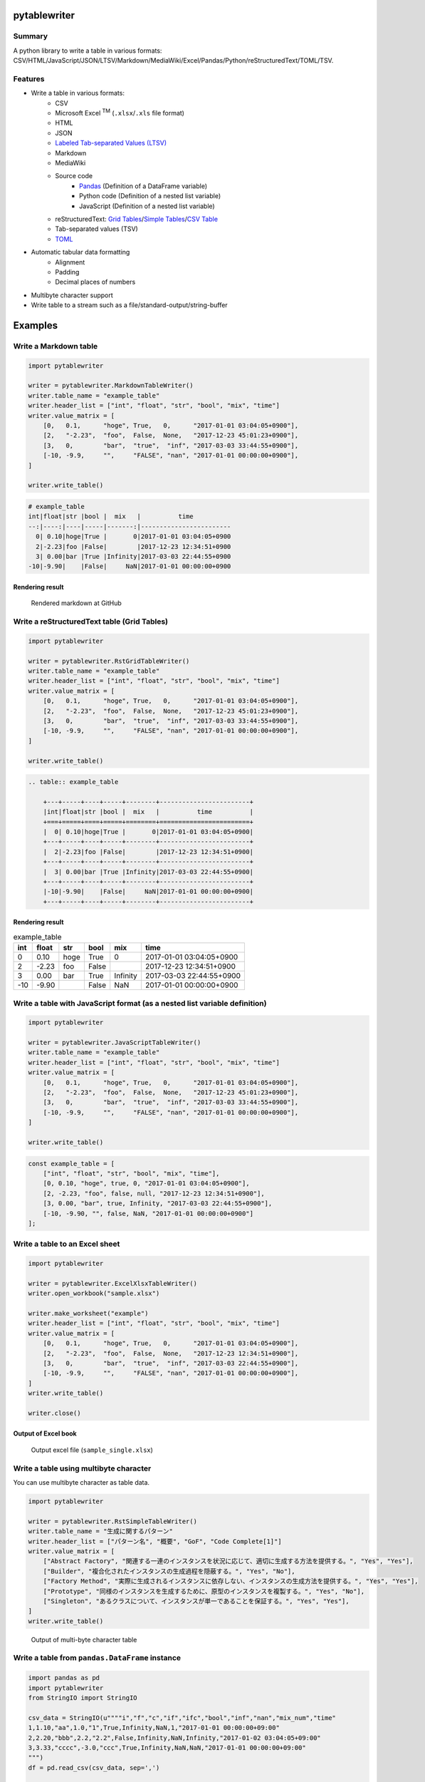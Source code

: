 pytablewriter
=============

.. image:: https://badge.fury.io/py/pytablewriter.svg
    :target: https://badge.fury.io/py/pytablewriter

.. image:: https://img.shields.io/pypi/pyversions/pytablewriter.svg
   :target: https://pypi.python.org/pypi/pytablewriter

.. image:: https://img.shields.io/travis/thombashi/pytablewriter/master.svg?label=Linux
    :target: https://travis-ci.org/thombashi/pytablewriter

.. image:: https://img.shields.io/appveyor/ci/thombashi/pytablewriter/master.svg?label=Windows
    :target: https://ci.appveyor.com/project/thombashi/pytablewriter

.. image:: https://coveralls.io/repos/github/thombashi/pytablewriter/badge.svg?branch=master
    :target: https://coveralls.io/github/thombashi/pytablewriter?branch=master

.. image:: https://img.shields.io/github/stars/thombashi/pytablewriter.svg?style=social&label=Star
   :target: https://github.com/thombashi/pytablewriter

Summary
-------

A python library to write a table in various formats: CSV/HTML/JavaScript/JSON/LTSV/Markdown/MediaWiki/Excel/Pandas/Python/reStructuredText/TOML/TSV.

Features
--------

- Write a table in various formats:
    - CSV
    - Microsoft Excel :superscript:`TM` (``.xlsx``/``.xls`` file format)
    - HTML
    - JSON
    - `Labeled Tab-separated Values (LTSV) <http://ltsv.org/>`__
    - Markdown
    - MediaWiki
    - Source code
        - `Pandas <http://pandas.pydata.org/>`__ (Definition of a DataFrame variable)
        - Python code (Definition of a nested list variable)
        - JavaScript (Definition of a nested list variable)
    - reStructuredText: `Grid Tables <http://docutils.sourceforge.net/docs/ref/rst/restructuredtext.html#grid-tables>`__/`Simple Tables <http://docutils.sourceforge.net/docs/ref/rst/restructuredtext.html#simple-tables>`__/`CSV Table <http://docutils.sourceforge.net/docs/ref/rst/directives.html#id4>`__
    - Tab-separated values (TSV)
    - `TOML <https://github.com/toml-lang/toml>`__
- Automatic tabular data formatting
    - Alignment
    - Padding
    - Decimal places of numbers
- Multibyte character support
- Write table to a stream such as a file/standard-output/string-buffer

Examples
========

Write a Markdown table
----------------------

.. code:: python

    import pytablewriter

    writer = pytablewriter.MarkdownTableWriter()
    writer.table_name = "example_table"
    writer.header_list = ["int", "float", "str", "bool", "mix", "time"]
    writer.value_matrix = [
        [0,   0.1,      "hoge", True,   0,      "2017-01-01 03:04:05+0900"],
        [2,   "-2.23",  "foo",  False,  None,   "2017-12-23 45:01:23+0900"],
        [3,   0,        "bar",  "true",  "inf", "2017-03-03 33:44:55+0900"],
        [-10, -9.9,     "",     "FALSE", "nan", "2017-01-01 00:00:00+0900"],
    ]

    writer.write_table()

.. code::

    # example_table
    int|float|str |bool |  mix   |          time
    --:|----:|----|-----|-------:|------------------------
      0| 0.10|hoge|True |       0|2017-01-01 03:04:05+0900
      2|-2.23|foo |False|        |2017-12-23 12:34:51+0900
      3| 0.00|bar |True |Infinity|2017-03-03 22:44:55+0900
    -10|-9.90|    |False|     NaN|2017-01-01 00:00:00+0900


Rendering result
~~~~~~~~~~~~~~~~~~~~~~~~~~~~

.. figure:: ss/markdown.png
   :scale: 80%
   :alt: markdown_ss

   Rendered markdown at GitHub

Write a reStructuredText table (Grid Tables)
--------------------------------------------


.. code:: python

    import pytablewriter

    writer = pytablewriter.RstGridTableWriter()
    writer.table_name = "example_table"
    writer.header_list = ["int", "float", "str", "bool", "mix", "time"]
    writer.value_matrix = [
        [0,   0.1,      "hoge", True,   0,      "2017-01-01 03:04:05+0900"],
        [2,   "-2.23",  "foo",  False,  None,   "2017-12-23 45:01:23+0900"],
        [3,   0,        "bar",  "true",  "inf", "2017-03-03 33:44:55+0900"],
        [-10, -9.9,     "",     "FALSE", "nan", "2017-01-01 00:00:00+0900"],
    ]

    writer.write_table()


.. code::

    .. table:: example_table

        +---+-----+----+-----+--------+------------------------+
        |int|float|str |bool |  mix   |          time          |
        +===+=====+====+=====+========+========================+
        |  0| 0.10|hoge|True |       0|2017-01-01 03:04:05+0900|
        +---+-----+----+-----+--------+------------------------+
        |  2|-2.23|foo |False|        |2017-12-23 12:34:51+0900|
        +---+-----+----+-----+--------+------------------------+
        |  3| 0.00|bar |True |Infinity|2017-03-03 22:44:55+0900|
        +---+-----+----+-----+--------+------------------------+
        |-10|-9.90|    |False|     NaN|2017-01-01 00:00:00+0900|
        +---+-----+----+-----+--------+------------------------+

Rendering result
~~~~~~~~~~~~~~~~~~~~~~~~~~~~

.. table:: example_table

    +---+-----+----+-----+--------+------------------------+
    |int|float|str |bool |  mix   |          time          |
    +===+=====+====+=====+========+========================+
    |  0| 0.10|hoge|True |       0|2017-01-01 03:04:05+0900|
    +---+-----+----+-----+--------+------------------------+
    |  2|-2.23|foo |False|        |2017-12-23 12:34:51+0900|
    +---+-----+----+-----+--------+------------------------+
    |  3| 0.00|bar |True |Infinity|2017-03-03 22:44:55+0900|
    +---+-----+----+-----+--------+------------------------+
    |-10|-9.90|    |False|     NaN|2017-01-01 00:00:00+0900|
    +---+-----+----+-----+--------+------------------------+

Write a table with JavaScript format (as a nested list variable definition)
---------------------------------------------------------------------------

.. code:: python

    import pytablewriter

    writer = pytablewriter.JavaScriptTableWriter()
    writer.table_name = "example_table"
    writer.header_list = ["int", "float", "str", "bool", "mix", "time"]
    writer.value_matrix = [
        [0,   0.1,      "hoge", True,   0,      "2017-01-01 03:04:05+0900"],
        [2,   "-2.23",  "foo",  False,  None,   "2017-12-23 45:01:23+0900"],
        [3,   0,        "bar",  "true",  "inf", "2017-03-03 33:44:55+0900"],
        [-10, -9.9,     "",     "FALSE", "nan", "2017-01-01 00:00:00+0900"],
    ]

    writer.write_table()

.. code:: js

    const example_table = [
        ["int", "float", "str", "bool", "mix", "time"],
        [0, 0.10, "hoge", true, 0, "2017-01-01 03:04:05+0900"],
        [2, -2.23, "foo", false, null, "2017-12-23 12:34:51+0900"],
        [3, 0.00, "bar", true, Infinity, "2017-03-03 22:44:55+0900"],
        [-10, -9.90, "", false, NaN, "2017-01-01 00:00:00+0900"]
    ];

Write a table to an Excel sheet
-------------------------------

.. code:: python

    import pytablewriter

    writer = pytablewriter.ExcelXlsxTableWriter()
    writer.open_workbook("sample.xlsx")

    writer.make_worksheet("example")
    writer.header_list = ["int", "float", "str", "bool", "mix", "time"]
    writer.value_matrix = [
        [0,   0.1,      "hoge", True,   0,      "2017-01-01 03:04:05+0900"],
        [2,   "-2.23",  "foo",  False,  None,   "2017-12-23 12:34:51+0900"],
        [3,   0,        "bar",  "true",  "inf", "2017-03-03 22:44:55+0900"],
        [-10, -9.9,     "",     "FALSE", "nan", "2017-01-01 00:00:00+0900"],
    ]
    writer.write_table()

    writer.close()


Output of Excel book
~~~~~~~~~~~~~~~~~~~~~~~~~~~~

.. figure:: ss/excel_single.png
   :scale: 100%
   :alt: excel_single

   Output excel file (``sample_single.xlsx``)

Write a table using multibyte character
---------------------------------------

﻿You can use multibyte character as table data.

.. code:: python

    import pytablewriter

    writer = pytablewriter.RstSimpleTableWriter()
    writer.table_name = "生成に関するパターン"
    writer.header_list = ["パターン名", "概要", "GoF", "Code Complete[1]"]
    writer.value_matrix = [
        ["Abstract Factory", "関連する一連のインスタンスを状況に応じて、適切に生成する方法を提供する。", "Yes", "Yes"],
        ["Builder", "複合化されたインスタンスの生成過程を隠蔽する。", "Yes", "No"],
        ["Factory Method", "実際に生成されるインスタンスに依存しない、インスタンスの生成方法を提供する。", "Yes", "Yes"],
        ["Prototype", "同様のインスタンスを生成するために、原型のインスタンスを複製する。", "Yes", "No"],
        ["Singleton", "あるクラスについて、インスタンスが単一であることを保証する。", "Yes", "Yes"],
    ]
    writer.write_table()


.. figure:: ss/multi_byte_char.png
   :scale: 100%
   :alt: multi_byte_char_table

   Output of multi-byte character table


Write a table from ``pandas.DataFrame`` instance
------------------------------------------------


.. code:: python

    import pandas as pd
    import pytablewriter
    from StringIO import StringIO

    csv_data = StringIO(u""""i","f","c","if","ifc","bool","inf","nan","mix_num","time"
    1,1.10,"aa",1.0,"1",True,Infinity,NaN,1,"2017-01-01 00:00:00+09:00"
    2,2.20,"bbb",2.2,"2.2",False,Infinity,NaN,Infinity,"2017-01-02 03:04:05+09:00"
    3,3.33,"cccc",-3.0,"ccc",True,Infinity,NaN,NaN,"2017-01-01 00:00:00+09:00"
    """)
    df = pd.read_csv(csv_data, sep=',')

    writer = pytablewriter.MarkdownTableWriter()
    writer.from_dataframe(df)
    writer.write_table()


.. code::

     i | f  | c  | if |ifc|bool |  inf   |nan|mix_num |          time
    --:|---:|----|---:|---|-----|--------|---|-------:|-------------------------
      1|1.10|aa  | 1.0|1  |True |Infinity|NaN|       1|2017-01-01 00:00:00+09:00
      2|2.20|bbb | 2.2|2.2|False|Infinity|NaN|Infinity|2017-01-02 03:04:05+09:00
      3|3.33|cccc|-3.0|ccc|True |Infinity|NaN|     NaN|2017-01-01 00:00:00+09:00

For more information
--------------------

More examples are available at 
http://pytablewriter.rtfd.io/en/latest/pages/examples/index.html

Installation
============

::

    pip install pytablewriter


Dependencies
============

Python 2.7+ or 3.3+

- `DataPropery <https://github.com/thombashi/DataProperty>`__
- `dominate <http://github.com/Knio/dominate/>`__
- `mbstrdecoder <https://github.com/thombashi/mbstrdecoder>`__
- `pathvalidate <https://github.com/thombashi/pathvalidate>`__
- `six <https://pypi.python.org/pypi/six/>`__
- `toml <https://github.com/uiri/toml>`__
- `typepy <https://github.com/thombashi/typepy>`__
- `XlsxWriter <http://xlsxwriter.readthedocs.io/>`__
- `xlwt <http://www.python-excel.org/>`__


Test dependencies
-----------------

- `pytablereader <https://github.com/thombashi/pytablereader>`__
- `pytest <http://pytest.org/latest/>`__
- `pytest-runner <https://pypi.python.org/pypi/pytest-runner>`__
- `tox <https://testrun.org/tox/latest/>`__

Documentation
=============

http://pytablewriter.rtfd.io/

Related Project
===============

- `pytablereader <https://github.com/thombashi/pytablereader>`__
    - Tabular data loaded by ``pytablereader`` can be written another tabular data format with ``pytablewriter``.

